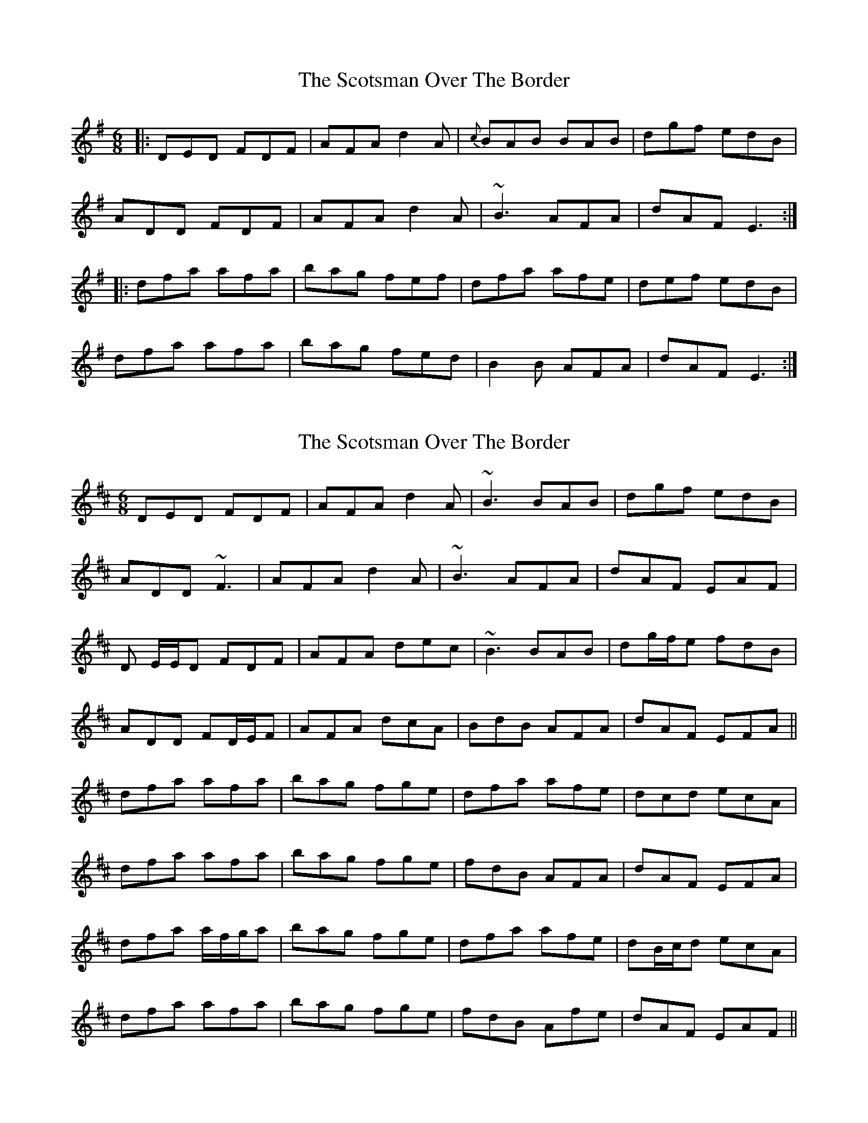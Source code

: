 X: 1
T: Scotsman Over The Border, The
Z: Josh Kane
S: https://thesession.org/tunes/548#setting548
R: jig
M: 6/8
L: 1/8
K: Dmix
|: DED FDF | AFA d2A | {c}BAB BAB |dgf edB |
ADD FDF | AFA d2A | ~B3 AFA | dAF E3 :|
|: dfa afa | bag fef | dfa afe | def edB |
dfa afa | bag fed | B2B AFA |dAF E3 :|
X: 2
T: Scotsman Over The Border, The
Z: Will Harmon
S: https://thesession.org/tunes/548#setting13510
R: jig
M: 6/8
L: 1/8
K: Dmaj
DED FDF|AFA d2 A|~B3 BAB|dgf edB|ADD ~F3|AFA d2 A|~B3 AFA|dAF EAF|D E/E/D FDF|AFA dec|~B3 BAB|dg/f/e fdB|ADD FD/E/F|AFA dcA|BdB AFA|dAF EFA||dfa afa|bag fge|dfa afe|dcd ecA|dfa afa|bag fge| fdB AFA|dAF EFA|dfa a/f/g/a|bag fge|dfa afe|dB/c/d ecA|dfa afa|bag fge|fdB Afe|dAF EAF||
X: 3
T: Scotsman Over The Border, The
Z: bogman
S: https://thesession.org/tunes/548#setting13511
R: jig
M: 6/8
L: 1/8
K: Dmix
|: DDD FDF | AFA d2A | BBB BAB | def edB |ADD FDF | AFA d2A | BdB AFA | [1 dAF EEE :| [2 dAF EFD |||: dfa afa | bge edB | dfa afe | bge e2B |dfa afa | bge edB | d2B AFA | [1 dAF EFD :| [2 dAF EEE ||
X: 4
T: Scotsman Over The Border, The
Z: birlibirdie
S: https://thesession.org/tunes/548#setting13512
R: jig
M: 6/8
L: 1/8
K: Dmix
DED FDF | AFA d2c | B3 BAB |dgf edB |
X: 5
T: Scotsman Over The Border, The
Z: SebastianM
S: https://thesession.org/tunes/548#setting22982
R: jig
M: 6/8
L: 1/8
K: Dmaj
D3 FDF | AFA d2c | ~B3 BAB |def edB |
ADD FDF | AFA d2c | ~B3 AFA | dAF E3 :|
|: dfa afa | bge edB | dfa afa | bge e2B |
dfa afa | bge edB | d2B AFA |dAF E3 :|
